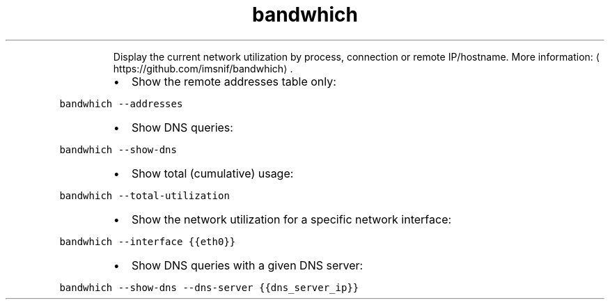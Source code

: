 .TH bandwhich
.PP
.RS
Display the current network utilization by process, connection or remote IP/hostname.
More information: \[la]https://github.com/imsnif/bandwhich\[ra]\&.
.RE
.RS
.IP \(bu 2
Show the remote addresses table only:
.RE
.PP
\fB\fCbandwhich \-\-addresses\fR
.RS
.IP \(bu 2
Show DNS queries:
.RE
.PP
\fB\fCbandwhich \-\-show\-dns\fR
.RS
.IP \(bu 2
Show total (cumulative) usage:
.RE
.PP
\fB\fCbandwhich \-\-total\-utilization\fR
.RS
.IP \(bu 2
Show the network utilization for a specific network interface:
.RE
.PP
\fB\fCbandwhich \-\-interface {{eth0}}\fR
.RS
.IP \(bu 2
Show DNS queries with a given DNS server:
.RE
.PP
\fB\fCbandwhich \-\-show\-dns \-\-dns\-server {{dns_server_ip}}\fR
